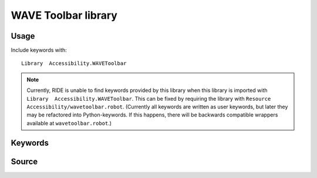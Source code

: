 WAVE Toolbar library
====================

Usage
-----

Include keywords with::

    Library  Accessibility.WAVEToolbar

.. note::

   Currently, RIDE is unable to find keywords provided by this library when
   this library is imported with ``Library  Accessibility.WAVEToolbar``. This
   can be fixed by requiring the library with ``Resource
   Accessibility/wavetoolbar.robot``. (Currently all keywords are written as
   user keywords, but later they may be refactored into Python-keywords. If
   this happens, there will be backwards compatible wrappers available at
   ``wavetoolbar.robot``.)

Keywords
--------

.. robot_keywords::
   :source: Accessibility:wavetoolbar.robot
   :style: minimal

Source
------

.. robot_source::
   :source: Accessibility:wavetoolbar.robot
